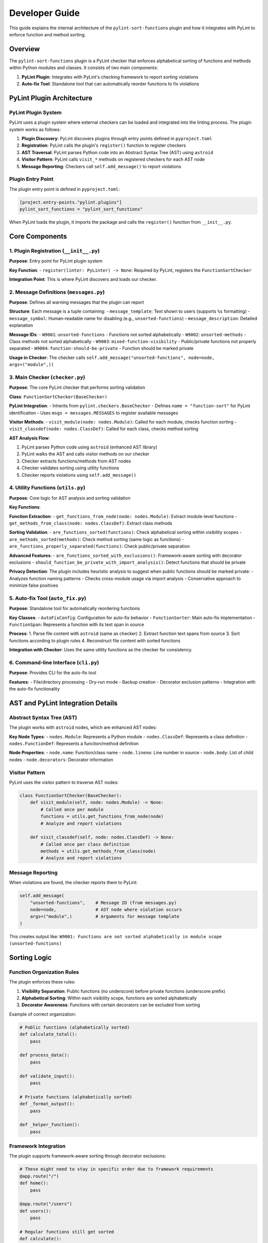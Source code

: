 Developer Guide
===============

This guide explains the internal architecture of the ``pylint-sort-functions`` plugin and how it integrates with PyLint to enforce function and method sorting.

Overview
--------

The ``pylint-sort-functions`` plugin is a PyLint checker that enforces alphabetical sorting of functions and methods within Python modules and classes. It consists of two main components:

1. **PyLint Plugin**: Integrates with PyLint's checking framework to report sorting violations
2. **Auto-fix Tool**: Standalone tool that can automatically reorder functions to fix violations

PyLint Plugin Architecture
--------------------------

PyLint Plugin System
~~~~~~~~~~~~~~~~~~~~

PyLint uses a plugin system where external checkers can be loaded and integrated into the linting process. The plugin system works as follows:

1. **Plugin Discovery**: PyLint discovers plugins through entry points defined in ``pyproject.toml``
2. **Registration**: PyLint calls the plugin's ``register()`` function to register checkers
3. **AST Traversal**: PyLint parses Python code into an Abstract Syntax Tree (AST) using ``astroid``
4. **Visitor Pattern**: PyLint calls ``visit_*`` methods on registered checkers for each AST node
5. **Message Reporting**: Checkers call ``self.add_message()`` to report violations

Plugin Entry Point
~~~~~~~~~~~~~~~~~~~

The plugin entry point is defined in ``pyproject.toml``:

.. code-block:: toml

    [project.entry-points."pylint.plugins"]
    pylint_sort_functions = "pylint_sort_functions"

When PyLint loads the plugin, it imports the package and calls the ``register()`` function from ``__init__.py``.

Core Components
---------------

1. Plugin Registration (``__init__.py``)
~~~~~~~~~~~~~~~~~~~~~~~~~~~~~~~~~~~~~~~~~

**Purpose**: Entry point for PyLint plugin system

**Key Function**:
- ``register(linter: PyLinter) -> None``: Required by PyLint, registers the ``FunctionSortChecker``

**Integration Point**: This is where PyLint discovers and loads our checker.

2. Message Definitions (``messages.py``)
~~~~~~~~~~~~~~~~~~~~~~~~~~~~~~~~~~~~~~~~~

**Purpose**: Defines all warning messages that the plugin can report

**Structure**: Each message is a tuple containing:
- ``message_template``: Text shown to users (supports ``%s`` formatting)
- ``message_symbol``: Human-readable name for disabling (e.g., ``unsorted-functions``)
- ``message_description``: Detailed explanation

**Message IDs**:
- ``W9001``: ``unsorted-functions`` - Functions not sorted alphabetically
- ``W9002``: ``unsorted-methods`` - Class methods not sorted alphabetically
- ``W9003``: ``mixed-function-visibility`` - Public/private functions not properly separated
- ``W9004``: ``function-should-be-private`` - Function should be marked private

**Usage in Checker**: The checker calls ``self.add_message("unsorted-functions", node=node, args=("module",))``

3. Main Checker (``checker.py``)
~~~~~~~~~~~~~~~~~~~~~~~~~~~~~~~~

**Purpose**: The core PyLint checker that performs sorting validation

**Class**: ``FunctionSortChecker(BaseChecker)``

**PyLint Integration**:
- Inherits from ``pylint.checkers.BaseChecker``
- Defines ``name = "function-sort"`` for PyLint identification
- Uses ``msgs = messages.MESSAGES`` to register available messages

**Visitor Methods**:
- ``visit_module(node: nodes.Module)``: Called for each module, checks function sorting
- ``visit_classdef(node: nodes.ClassDef)``: Called for each class, checks method sorting

**AST Analysis Flow**:

1. PyLint parses Python code using ``astroid`` (enhanced AST library)
2. PyLint walks the AST and calls visitor methods on our checker
3. Checker extracts functions/methods from AST nodes
4. Checker validates sorting using utility functions
5. Checker reports violations using ``self.add_message()``

4. Utility Functions (``utils.py``)
~~~~~~~~~~~~~~~~~~~~~~~~~~~~~~~~~~~

**Purpose**: Core logic for AST analysis and sorting validation

**Key Functions**:

**Function Extraction**:
- ``get_functions_from_node(node: nodes.Module)``: Extract module-level functions
- ``get_methods_from_class(node: nodes.ClassDef)``: Extract class methods

**Sorting Validation**:
- ``are_functions_sorted(functions)``: Check alphabetical sorting within visibility scopes
- ``are_methods_sorted(methods)``: Check method sorting (same logic as functions)
- ``are_functions_properly_separated(functions)``: Check public/private separation

**Advanced Features**:
- ``are_functions_sorted_with_exclusions()``: Framework-aware sorting with decorator exclusions
- ``should_function_be_private_with_import_analysis()``: Detect functions that should be private

**Privacy Detection**:
The plugin includes heuristic analysis to suggest when public functions should be marked private:
- Analyzes function naming patterns
- Checks cross-module usage via import analysis
- Conservative approach to minimize false positives

5. Auto-fix Tool (``auto_fix.py``)
~~~~~~~~~~~~~~~~~~~~~~~~~~~~~~~~~~

**Purpose**: Standalone tool for automatically reordering functions

**Key Classes**:
- ``AutoFixConfig``: Configuration for auto-fix behavior
- ``FunctionSorter``: Main auto-fix implementation
- ``FunctionSpan``: Represents a function with its text span in source

**Process**:
1. Parse file content with ``astroid`` (same as checker)
2. Extract function text spans from source
3. Sort functions according to plugin rules
4. Reconstruct file content with sorted functions

**Integration with Checker**: Uses the same utility functions as the checker for consistency.

6. Command-line Interface (``cli.py``)
~~~~~~~~~~~~~~~~~~~~~~~~~~~~~~~~~~~~~~

**Purpose**: Provides CLI for the auto-fix tool

**Features**:
- File/directory processing
- Dry-run mode
- Backup creation
- Decorator exclusion patterns
- Integration with the auto-fix functionality

AST and PyLint Integration Details
----------------------------------

Abstract Syntax Tree (AST)
~~~~~~~~~~~~~~~~~~~~~~~~~~~

The plugin works with ``astroid`` nodes, which are enhanced AST nodes:

**Key Node Types**:
- ``nodes.Module``: Represents a Python module
- ``nodes.ClassDef``: Represents a class definition
- ``nodes.FunctionDef``: Represents a function/method definition

**Node Properties**:
- ``node.name``: Function/class name
- ``node.lineno``: Line number in source
- ``node.body``: List of child nodes
- ``node.decorators``: Decorator information

Visitor Pattern
~~~~~~~~~~~~~~~

PyLint uses the visitor pattern to traverse AST nodes:

.. code-block:: python

    class FunctionSortChecker(BaseChecker):
        def visit_module(self, node: nodes.Module) -> None:
            # Called once per module
            functions = utils.get_functions_from_node(node)
            # Analyze and report violations

        def visit_classdef(self, node: nodes.ClassDef) -> None:
            # Called once per class definition
            methods = utils.get_methods_from_class(node)
            # Analyze and report violations

Message Reporting
~~~~~~~~~~~~~~~~~

When violations are found, the checker reports them to PyLint:

.. code-block:: python

    self.add_message(
        "unsorted-functions",    # Message ID (from messages.py)
        node=node,               # AST node where violation occurs
        args=("module",)         # Arguments for message template
    )

This creates output like:
``W9001: Functions are not sorted alphabetically in module scope (unsorted-functions)``

Sorting Logic
-------------

Function Organization Rules
~~~~~~~~~~~~~~~~~~~~~~~~~~~

The plugin enforces these rules:

1. **Visibility Separation**: Public functions (no underscore) before private functions (underscore prefix)
2. **Alphabetical Sorting**: Within each visibility scope, functions are sorted alphabetically
3. **Decorator Awareness**: Functions with certain decorators can be excluded from sorting

Example of correct organization:

.. code-block:: python

    # Public functions (alphabetically sorted)
    def calculate_total():
        pass

    def process_data():
        pass

    def validate_input():
        pass

    # Private functions (alphabetically sorted)
    def _format_output():
        pass

    def _helper_function():
        pass

Framework Integration
~~~~~~~~~~~~~~~~~~~~~

The plugin supports framework-aware sorting through decorator exclusions:

.. code-block:: python

    # These might need to stay in specific order due to framework requirements
    @app.route("/")
    def home():
        pass

    @app.route("/users")
    def users():
        pass

    # Regular functions still get sorted
    def calculate():
        pass

    def validate():
        pass

Advanced Features
-----------------

Import Analysis
~~~~~~~~~~~~~~~

The plugin can analyze cross-module imports to detect functions that should be private:

1. **Project Scanning**: Scans all Python files in the project
2. **Import Extraction**: Extracts ``import`` and ``from module import function`` statements
3. **Usage Detection**: Determines which functions are used outside their defining module
4. **Privacy Suggestions**: Suggests making functions private if they're only used internally

This is more accurate than simple heuristics and reduces false positives.

Testing Strategy
~~~~~~~~~~~~~~~~

The plugin uses PyLint's testing framework:

.. code-block:: python

    class TestFunctionSortChecker(CheckerTestCase):
        CHECKER_CLASS = FunctionSortChecker

        def test_unsorted_functions(self):
            node = astroid.extract_node("""
            def zebra(): pass
            def alpha(): pass
            """)
            # Test that violation is reported

Extending the Plugin
--------------------

Adding New Messages
~~~~~~~~~~~~~~~~~~~

1. Add message definition to ``messages.py``
2. Use it in checker with ``self.add_message()``
3. Add tests for the new message

Adding New Validation Rules
~~~~~~~~~~~~~~~~~~~~~~~~~~~

1. Add validation logic to ``utils.py``
2. Call from appropriate visitor method in ``checker.py``
3. Consider auto-fix support in ``auto_fix.py``

Framework Support
~~~~~~~~~~~~~~~~~

To add support for new frameworks:

1. Extend decorator pattern matching in ``utils.py``
2. Add framework-specific decorator patterns
3. Update configuration options
4. Add tests with framework-specific code

Development Workflow
--------------------

Setting Up Development Environment
~~~~~~~~~~~~~~~~~~~~~~~~~~~~~~~~~~

.. code-block:: bash

    # Create virtual environment
    python -m venv .venv
    source .venv/bin/activate  # or .venv-linux/bin/activate in WSL

    # Install in development mode
    pip install -e .

    # Install development dependencies
    pip install pytest mypy ruff coverage

    # Install pre-commit hooks
    pre-commit install

Testing the Plugin
~~~~~~~~~~~~~~~~~~

.. code-block:: bash

    # Run unit tests
    pytest tests/

    # Test plugin with PyLint
    pylint --load-plugins=pylint_sort_functions src/

    # Test auto-fix tool
    python -m pylint_sort_functions.cli --dry-run src/

Code Quality Checks
~~~~~~~~~~~~~~~~~~~

.. code-block:: bash

    # Type checking
    mypy src/ tests/

    # Linting and formatting
    ruff check src tests
    ruff format src tests

    # Coverage (must be 100%)
    coverage run -m pytest tests
    coverage report -m

Debugging Tips
--------------

AST Inspection
~~~~~~~~~~~~~~

To understand AST structure:

.. code-block:: python

    import astroid
    code = """
    def function_name():
        pass
    """
    tree = astroid.parse(code)
    print(tree.repr_tree())  # Shows AST structure

PyLint Integration Debug
~~~~~~~~~~~~~~~~~~~~~~~~

To debug PyLint integration:

.. code-block:: bash

    # Run with verbose output
    pylint --load-plugins=pylint_sort_functions --verbose src/

    # Enable specific message types
    pylint --enable=unsorted-functions src/

    # Disable other checkers to focus on sorting
    pylint --load-plugins=pylint_sort_functions --disable=all --enable=unsorted-functions src/

Performance Considerations
--------------------------

The plugin is designed for good performance:

**AST Parsing**: PyLint handles AST parsing, plugin only analyzes existing nodes
**Single Pass**: Each file is processed once during PyLint's normal operation
**Import Analysis**: Only performed when necessary, with caching opportunities
**Memory Usage**: Minimal additional memory usage beyond PyLint's normal operation

For large projects, the import analysis feature may add some overhead, but it can be disabled if needed.

Conclusion
----------

The ``pylint-sort-functions`` plugin demonstrates a complete PyLint plugin implementation with:

- Proper integration with PyLint's plugin system
- AST-based code analysis using ``astroid``
- Comprehensive message definitions and error reporting
- Advanced features like import analysis and auto-fixing
- Framework-aware sorting with decorator exclusions
- Thorough testing using PyLint's testing framework

The modular architecture makes it easy to extend and maintain while providing a solid foundation for enforcing code organization standards.
